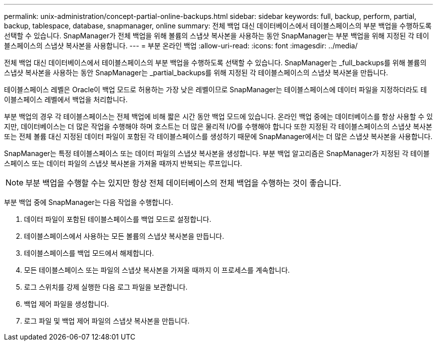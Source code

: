 ---
permalink: unix-administration/concept-partial-online-backups.html 
sidebar: sidebar 
keywords: full, backup, perform, partial, backup, tablespace, database, snapmanager, online 
summary: 전체 백업 대신 데이터베이스에서 테이블스페이스의 부분 백업을 수행하도록 선택할 수 있습니다. SnapManager가 전체 백업을 위해 볼륨의 스냅샷 복사본을 사용하는 동안 SnapManager는 부분 백업을 위해 지정된 각 테이블스페이스의 스냅샷 복사본을 사용합니다. 
---
= 부분 온라인 백업
:allow-uri-read: 
:icons: font
:imagesdir: ../media/


[role="lead"]
전체 백업 대신 데이터베이스에서 테이블스페이스의 부분 백업을 수행하도록 선택할 수 있습니다. SnapManager는 _full_backups를 위해 볼륨의 스냅샷 복사본을 사용하는 동안 SnapManager는 _partial_backups를 위해 지정된 각 테이블스페이스의 스냅샷 복사본을 만듭니다.

테이블스페이스 레벨은 Oracle이 백업 모드로 허용하는 가장 낮은 레벨이므로 SnapManager는 테이블스페이스에 데이터 파일을 지정하더라도 테이블스페이스 레벨에서 백업을 처리합니다.

부분 백업의 경우 각 테이블스페이스는 전체 백업에 비해 짧은 시간 동안 백업 모드에 있습니다. 온라인 백업 중에는 데이터베이스를 항상 사용할 수 있지만, 데이터베이스는 더 많은 작업을 수행해야 하며 호스트는 더 많은 물리적 I/O를 수행해야 합니다 또한 지정된 각 테이블스페이스의 스냅샷 복사본 또는 전체 볼륨 대신 지정된 데이터 파일이 포함된 각 테이블스페이스를 생성하기 때문에 SnapManager에서는 더 많은 스냅샷 복사본을 사용합니다.

SnapManager는 특정 테이블스페이스 또는 데이터 파일의 스냅샷 복사본을 생성합니다. 부분 백업 알고리즘은 SnapManager가 지정된 각 테이블스페이스 또는 데이터 파일의 스냅샷 복사본을 가져올 때까지 반복되는 루프입니다.


NOTE: 부분 백업을 수행할 수는 있지만 항상 전체 데이터베이스의 전체 백업을 수행하는 것이 좋습니다.

부분 백업 중에 SnapManager는 다음 작업을 수행합니다.

. 데이터 파일이 포함된 테이블스페이스를 백업 모드로 설정합니다.
. 테이블스페이스에서 사용하는 모든 볼륨의 스냅샷 복사본을 만듭니다.
. 테이블스페이스를 백업 모드에서 해제합니다.
. 모든 테이블스페이스 또는 파일의 스냅샷 복사본을 가져올 때까지 이 프로세스를 계속합니다.
. 로그 스위치를 강제 실행한 다음 로그 파일을 보관합니다.
. 백업 제어 파일을 생성합니다.
. 로그 파일 및 백업 제어 파일의 스냅샷 복사본을 만듭니다.

